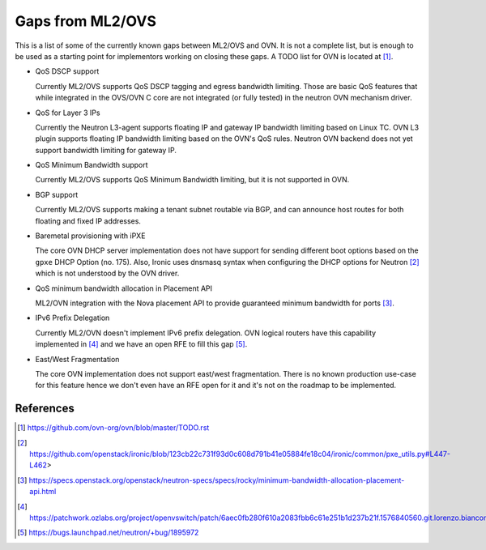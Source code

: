 .. _ovn_gaps:

Gaps from ML2/OVS
=================

This is a list of some of the currently known gaps between ML2/OVS and OVN.
It is not a complete list, but is enough to be used as a starting point for
implementors working on closing these gaps. A TODO list for OVN is located
at [1]_.

* QoS DSCP support

  Currently ML2/OVS supports QoS DSCP tagging and egress bandwidth limiting.
  Those are basic QoS features that while integrated in the OVS/OVN C core
  are not integrated (or fully tested) in the neutron OVN mechanism driver.

* QoS for Layer 3 IPs

  Currently the Neutron L3-agent supports floating IP and gateway IP bandwidth
  limiting based on Linux TC. OVN L3 plugin supports floating IP bandwidth
  limiting based on the OVN's QoS rules.
  Neutron OVN backend does not yet support bandwidth limiting for gateway IP.

* QoS Minimum Bandwidth support

  Currently ML2/OVS supports QoS Minimum Bandwidth limiting, but it is
  not supported in OVN.

* BGP support

  Currently ML2/OVS supports making a tenant subnet routable via BGP, and
  can announce host routes for both floating and fixed IP addresses.

* Baremetal provisioning with iPXE

  The core OVN DHCP server implementation does not have support for
  sending different boot options based on the ``gpxe`` DHCP Option
  (no. 175). Also, Ironic uses dnsmasq syntax when configuring the DHCP
  options for Neutron [2]_ which is not understood by the OVN driver.

* QoS minimum bandwidth allocation in Placement API

  ML2/OVN integration with the Nova placement API to provide guaranteed
  minimum bandwidth for ports [3]_.

* IPv6 Prefix Delegation

  Currently ML2/OVN doesn't implement IPv6 prefix delegation. OVN logical
  routers have this capability implemented in [4]_ and we have an open RFE to
  fill this gap [5]_.

* East/West Fragmentation

  The core OVN implementation does not support east/west fragmentation. There is
  no known production use-case for this feature hence we don't even have an RFE
  open for it and it's not on the roadmap to be implemented.


References
----------

.. [1] https://github.com/ovn-org/ovn/blob/master/TODO.rst
.. [2] https://github.com/openstack/ironic/blob/123cb22c731f93d0c608d791b41e05884fe18c04/ironic/common/pxe_utils.py#L447-L462>
.. [3] https://specs.openstack.org/openstack/neutron-specs/specs/rocky/minimum-bandwidth-allocation-placement-api.html
.. [4] https://patchwork.ozlabs.org/project/openvswitch/patch/6aec0fb280f610a2083fbb6c61e251b1d237b21f.1576840560.git.lorenzo.bianconi@redhat.com/
.. [5] https://bugs.launchpad.net/neutron/+bug/1895972
